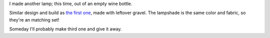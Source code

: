 .. title: I made another lamp
.. slug: another-lamp
.. date: 2016-01-10 20:14:13 UTC-05:00
.. tags: 
.. category: 
.. link: 
.. description: 
.. type: text

I made another lamp; this time, out of an empty wine bottle.

Similar design and build as `the first one <link://slug/i-made-a-lamp>`_, made with leftover gravel. The lampshade is the same color and fabric, so they're an matching set! 

Someday I'll probably make third one and give it away.

.. slides::

    /images/lamp2/lamp_on.jpg
    /images/lamp2/lamp_off.jpg
    /images/lamp2/lamp_closeup.jpg

